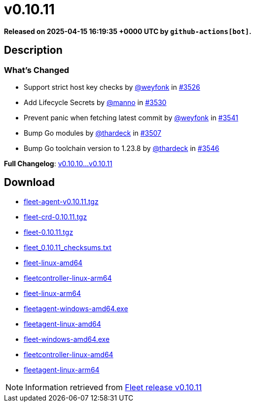 = v0.10.11
:page-date: 2025-04-15 16:19:35 +0000 UTC

*Released on 2025-04-15 16:19:35 +0000 UTC by `github-actions[bot]`.*

== Description

=== What's Changed


* Support strict host key checks by https://github.com/weyfonk[@weyfonk] in https://github.com/rancher/fleet/pull/3526[#3526]
* Add Lifecycle Secrets by https://github.com/manno[@manno] in https://github.com/rancher/fleet/pull/3530[#3530]
* Prevent panic when fetching latest commit by https://github.com/weyfonk[@weyfonk] in https://github.com/rancher/fleet/pull/3541[#3541]
* Bump Go modules by https://github.com/thardeck[@thardeck] in https://github.com/rancher/fleet/pull/3507[#3507]
* Bump Go toolchain version to 1.23.8 by https://github.com/thardeck[@thardeck] in https://github.com/rancher/fleet/pull/3546[#3546]

*Full Changelog*: https://github.com/rancher/fleet/compare/v0.10.10...v0.10.11[v0.10.10...v0.10.11]

== Download

* https://github.com/rancher/fleet/releases/download/v0.10.11/fleet-agent-0.10.11.tgz[fleet-agent-v0.10.11.tgz]
* https://github.com/rancher/fleet/releases/download/v0.10.11/fleet-crd-0.10.11.tgz[fleet-crd-0.10.11.tgz]
* https://github.com/rancher/fleet/releases/download/v0.10.11/fleet-0.10.11.tgz[fleet-0.10.11.tgz]
* https://github.com/rancher/fleet/releases/download/v0.10.11/fleet_0.10.11_checksums.txt[fleet_0.10.11_checksums.txt]
* https://github.com/rancher/fleet/releases/download/v0.10.11/fleet-linux-amd64[fleet-linux-amd64]
* https://github.com/rancher/fleet/releases/download/v0.10.11/fleetcontroller-linux-arm64[fleetcontroller-linux-arm64]
* https://github.com/rancher/fleet/releases/download/v0.10.11/fleet-linux-arm64[fleet-linux-arm64]
* https://github.com/rancher/fleet/releases/download/v0.10.11/fleetagent-windows-amd64.exe[fleetagent-windows-amd64.exe]
* https://github.com/rancher/fleet/releases/download/v0.10.11/fleetagent-linux-amd64[fleetagent-linux-amd64]
* https://github.com/rancher/fleet/releases/download/v0.10.11/fleet-windows-amd64.exe[fleet-windows-amd64.exe]
* https://github.com/rancher/fleet/releases/download/v0.10.11/fleetcontroller-linux-amd64[fleetcontroller-linux-amd64]
* https://github.com/rancher/fleet/releases/download/v0.10.11/fleetagent-linux-arm64[fleetagent-linux-arm64]

[NOTE]
====
Information retrieved from https://github.com/rancher/fleet/releases/tag/v0.10.11[Fleet release v0.10.11]
====
